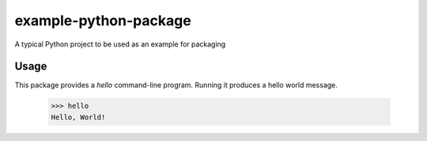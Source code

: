 example-python-package
======================

A typical Python project to be used as an example for packaging

Usage
-----

This package provides a `hello` command-line program. Running it produces a
hello world message.

  >>> hello
  Hello, World!

